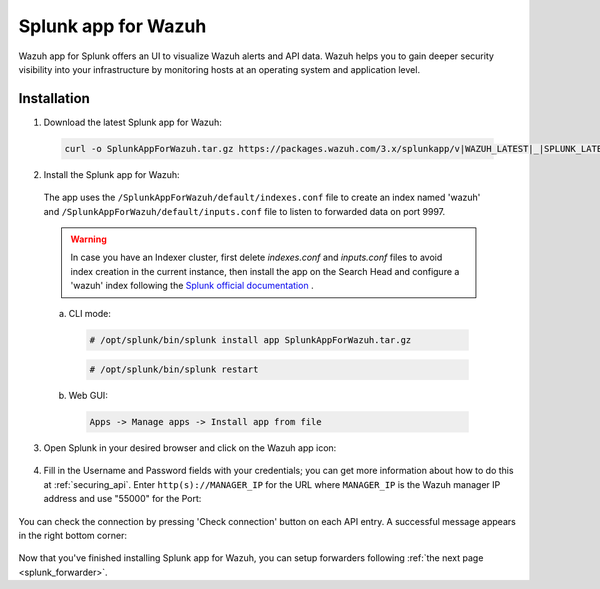.. Copyright (C) 2018 Wazuh, Inc.

.. _splunk_wazuh:

Splunk app for Wazuh
====================

.. thumbnail:: ../images/splunk-app/general.png
  :title: Splunk app overview general tab
  :align: center
  :width: 85%

Wazuh app for Splunk offers an UI to visualize Wazuh alerts and API data. Wazuh helps you to gain deeper security visibility into your infrastructure by monitoring hosts at an operating system and application level.

Installation
------------

1. Download the latest Splunk app for Wazuh:

 .. code-block:: console

      curl -o SplunkAppForWazuh.tar.gz https://packages.wazuh.com/3.x/splunkapp/v|WAZUH_LATEST|_|SPLUNK_LATEST|.tar.gz

2. Install the Splunk app for Wazuh:

  The app uses the ``/SplunkAppForWazuh/default/indexes.conf`` file to create an index named 'wazuh' and ``/SplunkAppForWazuh/default/inputs.conf`` file to listen to forwarded data on port 9997.

  .. warning::

    In case you have an Indexer cluster, first delete `indexes.conf` and `inputs.conf` files to avoid index creation in the current instance, then install the app on the Search Head and configure a 'wazuh' index following the `Splunk official documentation <http://docs.splunk.com/Documentation/Splunk/|SPLUNK_LATEST|/Indexer/useforwarders>`_ .

  a. CLI mode:

    .. code-block:: console

      # /opt/splunk/bin/splunk install app SplunkAppForWazuh.tar.gz

    .. code-block:: console

      # /opt/splunk/bin/splunk restart

  b. Web GUI:

    .. code-block:: console

      Apps -> Manage apps -> Install app from file

3. Open Splunk in your desired browser and click on the Wazuh app icon:

  .. image:: ../images/splunk-app/appconf-0.png
    :align: center

4. Fill in the Username and Password fields with your credentials; you can get more information about how to do this at :ref:`securing_api`. Enter ``http(s)://MANAGER_IP`` for the URL where ``MANAGER_IP`` is the Wazuh manager IP address and use "55000" for the Port:

  .. thumbnail:: ../images/splunk-app/appconf-1.png
    :align: center
    :title: IP Configuration
    :width: 100%

You can check the connection by pressing 'Check connection' button on each API entry. A successful message appears in the right bottom corner:

  .. thumbnail:: ../images/splunk-app/appconf-2.png
    :align: center
    :title: Checking API connection
    :width: 100%

Now that you've finished installing Splunk app for Wazuh, you can setup forwarders following :ref:`the next page <splunk_forwarder>`.
